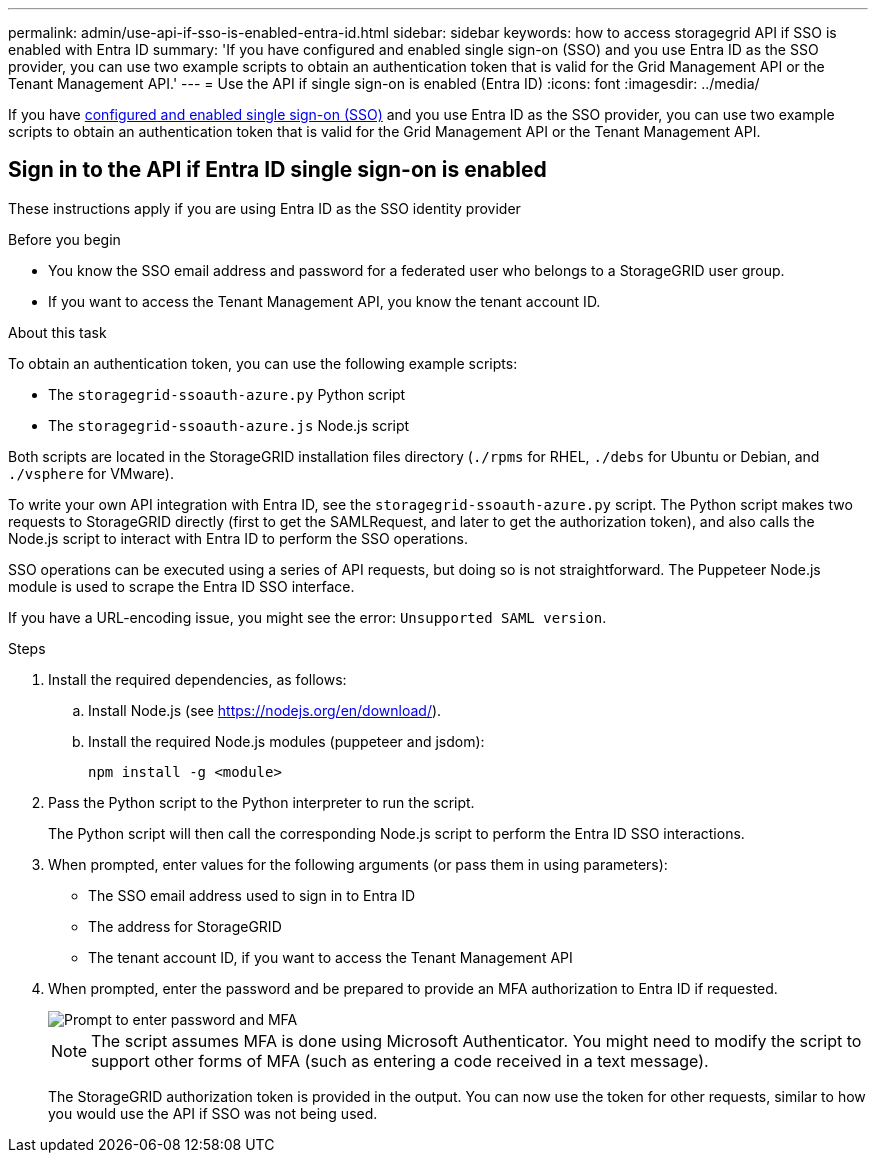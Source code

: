 ---
permalink: admin/use-api-if-sso-is-enabled-entra-id.html
sidebar: sidebar
keywords: how to access storagegrid API if SSO is enabled with Entra ID
summary: 'If you have configured and enabled single sign-on (SSO) and you use Entra ID as the SSO provider, you can use two example scripts to obtain an authentication token that is valid for the Grid Management API or the Tenant Management API.'
---
= Use the API if single sign-on is enabled (Entra ID)
:icons: font
:imagesdir: ../media/

[.lead]
If you have link:../admin/how-sso-works.html[configured and enabled single sign-on (SSO)] and you use Entra ID as the SSO provider, you can use two example scripts to obtain an authentication token that is valid for the Grid Management API or the Tenant Management API.

== Sign in to the API if Entra ID single sign-on is enabled
 
These instructions apply if you are using Entra ID as the SSO identity provider

.Before you begin
* You know the SSO email address and password for a federated user who belongs to a StorageGRID user group.
* If you want to access the Tenant Management API, you know the tenant account ID.

.About this task
To obtain an authentication token, you can use the following example scripts:

* The `storagegrid-ssoauth-azure.py` Python script
* The `storagegrid-ssoauth-azure.js` Node.js script

Both scripts  are located in the StorageGRID installation files directory (`./rpms` for RHEL, `./debs` for Ubuntu or Debian, and `./vsphere` for VMware).

To write your own API integration with Entra ID, see the `storagegrid-ssoauth-azure.py` script. The Python script makes two requests to StorageGRID directly (first to get the SAMLRequest, and later to get the authorization token), and also calls the Node.js script to interact with Entra ID to perform the SSO operations.

SSO operations can be executed using a series of API requests, but doing so is not straightforward. The Puppeteer Node.js module is used to scrape the Entra ID SSO interface.

If you have a URL-encoding issue, you might see the error: `Unsupported SAML version`.

.Steps
. Install the required dependencies, as follows:

.. Install Node.js (see https://nodejs.org/en/download/[https://nodejs.org/en/download/^]).
.. Install the required Node.js modules (puppeteer and jsdom):
+
`npm install -g <module>`

.	Pass the Python script to the Python interpreter to run the script.
+
The Python script will then call the corresponding Node.js script to perform the Entra ID SSO interactions.

. When prompted, enter values for the following arguments (or pass them in using parameters):

** The SSO email address used to sign in to Entra ID
** The address for StorageGRID
** The tenant account ID, if you want to access the Tenant Management API
 
. When prompted, enter the password and be prepared to provide an MFA authorization to Entra ID if requested.
+
image::../media/sso_api_password_mfa.png[Prompt to enter password and MFA]
+
NOTE: The script assumes MFA is done using Microsoft Authenticator. You might need to modify the script to support other forms of MFA (such as entering a code received in a text message).
+
The StorageGRID authorization token is provided in the output. You can now use the token for other requests, similar to how you would use the API if SSO was not being used.

// 2025 JUN 10, SGWS-33778